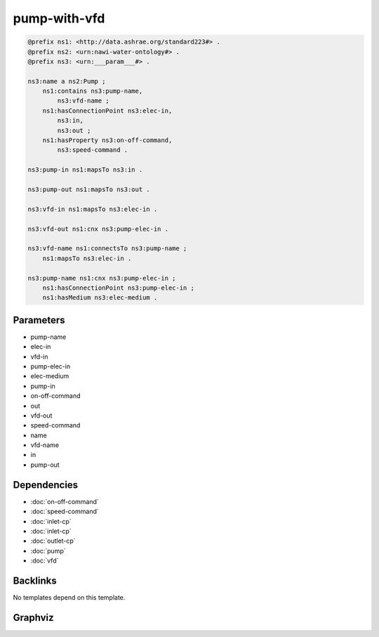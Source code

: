 
pump-with-vfd
#############

.. code-block:: turtle

    @prefix ns1: <http://data.ashrae.org/standard223#> .
    @prefix ns2: <urn:nawi-water-ontology#> .
    @prefix ns3: <urn:___param___#> .
    
    ns3:name a ns2:Pump ;
        ns1:contains ns3:pump-name,
            ns3:vfd-name ;
        ns1:hasConnectionPoint ns3:elec-in,
            ns3:in,
            ns3:out ;
        ns1:hasProperty ns3:on-off-command,
            ns3:speed-command .
    
    ns3:pump-in ns1:mapsTo ns3:in .
    
    ns3:pump-out ns1:mapsTo ns3:out .
    
    ns3:vfd-in ns1:mapsTo ns3:elec-in .
    
    ns3:vfd-out ns1:cnx ns3:pump-elec-in .
    
    ns3:vfd-name ns1:connectsTo ns3:pump-name ;
        ns1:mapsTo ns3:elec-in .
    
    ns3:pump-name ns1:cnx ns3:pump-elec-in ;
        ns1:hasConnectionPoint ns3:pump-elec-in ;
        ns1:hasMedium ns3:elec-medium .
    
    

Parameters
----------

- pump-name
- elec-in
- vfd-in
- pump-elec-in
- elec-medium
- pump-in
- on-off-command
- out
- vfd-out
- speed-command
- name
- vfd-name
- in
- pump-out

Dependencies
------------

- :doc:`on-off-command`
- :doc:`speed-command`
- :doc:`inlet-cp`
- :doc:`inlet-cp`
- :doc:`outlet-cp`
- :doc:`pump`
- :doc:`vfd`


Backlinks
---------

No templates depend on this template.

Graphviz
--------

.. graphviz::

        digraph G {
    node [fontname="DejaVu Sans"];
    node0 -> node1 [color=BLACK, label=< <font point-size='10' color='#336633'>rdf:type</font> >];
    node2 -> node3 [color=BLACK, label=< <font point-size='10' color='#336633'>ns1:mapsTo</font> >];
    node4 -> node5 [color=BLACK, label=< <font point-size='10' color='#336633'>ns1:hasConnectionPoint</font> >];
    node6 -> node4 [color=BLACK, label=< <font point-size='10' color='#336633'>ns1:connectsTo</font> >];
    node4 -> node7 [color=BLACK, label=< <font point-size='10' color='#336633'>ns1:hasMedium</font> >];
    node0 -> node8 [color=BLACK, label=< <font point-size='10' color='#336633'>ns1:hasConnectionPoint</font> >];
    node9 -> node10 [color=BLACK, label=< <font point-size='10' color='#336633'>ns1:mapsTo</font> >];
    node0 -> node11 [color=BLACK, label=< <font point-size='10' color='#336633'>ns1:hasProperty</font> >];
    node12 -> node5 [color=BLACK, label=< <font point-size='10' color='#336633'>ns1:cnx</font> >];
    node0 -> node4 [color=BLACK, label=< <font point-size='10' color='#336633'>ns1:contains</font> >];
    node0 -> node10 [color=BLACK, label=< <font point-size='10' color='#336633'>ns1:hasConnectionPoint</font> >];
    node13 -> node8 [color=BLACK, label=< <font point-size='10' color='#336633'>ns1:mapsTo</font> >];
    node0 -> node6 [color=BLACK, label=< <font point-size='10' color='#336633'>ns1:contains</font> >];
    node6 -> node3 [color=BLACK, label=< <font point-size='10' color='#336633'>ns1:mapsTo</font> >];
    node0 -> node14 [color=BLACK, label=< <font point-size='10' color='#336633'>ns1:hasProperty</font> >];
    node4 -> node5 [color=BLACK, label=< <font point-size='10' color='#336633'>ns1:cnx</font> >];
    node0 -> node3 [color=BLACK, label=< <font point-size='10' color='#336633'>ns1:hasConnectionPoint</font> >];
    node0 [shape=none, color=black, label=< <table color='#666666' cellborder='0' cellspacing='0' border='1'><tr><td colspan='2' bgcolor='grey'><B>name</B></td></tr><tr><td href='urn:___param___#name' bgcolor='#eeeeee' colspan='2'><font point-size='10' color='#6666ff'>urn:___param___#name</font></td></tr></table> >];
    node1 [shape=none, color=black, label=< <table color='#666666' cellborder='0' cellspacing='0' border='1'><tr><td colspan='2' bgcolor='grey'><B>Pump</B></td></tr><tr><td href='urn:nawi-water-ontology#Pump' bgcolor='#eeeeee' colspan='2'><font point-size='10' color='#6666ff'>urn:nawi-water-ontology#Pump</font></td></tr></table> >];
    node2 [shape=none, color=black, label=< <table color='#666666' cellborder='0' cellspacing='0' border='1'><tr><td colspan='2' bgcolor='grey'><B>vfd-in</B></td></tr><tr><td href='urn:___param___#vfd-in' bgcolor='#eeeeee' colspan='2'><font point-size='10' color='#6666ff'>urn:___param___#vfd-in</font></td></tr></table> >];
    node3 [shape=none, color=black, label=< <table color='#666666' cellborder='0' cellspacing='0' border='1'><tr><td colspan='2' bgcolor='grey'><B>elec-in</B></td></tr><tr><td href='urn:___param___#elec-in' bgcolor='#eeeeee' colspan='2'><font point-size='10' color='#6666ff'>urn:___param___#elec-in</font></td></tr></table> >];
    node4 [shape=none, color=black, label=< <table color='#666666' cellborder='0' cellspacing='0' border='1'><tr><td colspan='2' bgcolor='grey'><B>pump-name</B></td></tr><tr><td href='urn:___param___#pump-name' bgcolor='#eeeeee' colspan='2'><font point-size='10' color='#6666ff'>urn:___param___#pump-name</font></td></tr></table> >];
    node5 [shape=none, color=black, label=< <table color='#666666' cellborder='0' cellspacing='0' border='1'><tr><td colspan='2' bgcolor='grey'><B>pump-elec-in</B></td></tr><tr><td href='urn:___param___#pump-elec-in' bgcolor='#eeeeee' colspan='2'><font point-size='10' color='#6666ff'>urn:___param___#pump-elec-in</font></td></tr></table> >];
    node6 [shape=none, color=black, label=< <table color='#666666' cellborder='0' cellspacing='0' border='1'><tr><td colspan='2' bgcolor='grey'><B>vfd-name</B></td></tr><tr><td href='urn:___param___#vfd-name' bgcolor='#eeeeee' colspan='2'><font point-size='10' color='#6666ff'>urn:___param___#vfd-name</font></td></tr></table> >];
    node7 [shape=none, color=black, label=< <table color='#666666' cellborder='0' cellspacing='0' border='1'><tr><td colspan='2' bgcolor='grey'><B>elec-medium</B></td></tr><tr><td href='urn:___param___#elec-medium' bgcolor='#eeeeee' colspan='2'><font point-size='10' color='#6666ff'>urn:___param___#elec-medium</font></td></tr></table> >];
    node8 [shape=none, color=black, label=< <table color='#666666' cellborder='0' cellspacing='0' border='1'><tr><td colspan='2' bgcolor='grey'><B>out</B></td></tr><tr><td href='urn:___param___#out' bgcolor='#eeeeee' colspan='2'><font point-size='10' color='#6666ff'>urn:___param___#out</font></td></tr></table> >];
    node9 [shape=none, color=black, label=< <table color='#666666' cellborder='0' cellspacing='0' border='1'><tr><td colspan='2' bgcolor='grey'><B>pump-in</B></td></tr><tr><td href='urn:___param___#pump-in' bgcolor='#eeeeee' colspan='2'><font point-size='10' color='#6666ff'>urn:___param___#pump-in</font></td></tr></table> >];
    node10 [shape=none, color=black, label=< <table color='#666666' cellborder='0' cellspacing='0' border='1'><tr><td colspan='2' bgcolor='grey'><B>in</B></td></tr><tr><td href='urn:___param___#in' bgcolor='#eeeeee' colspan='2'><font point-size='10' color='#6666ff'>urn:___param___#in</font></td></tr></table> >];
    node11 [shape=none, color=black, label=< <table color='#666666' cellborder='0' cellspacing='0' border='1'><tr><td colspan='2' bgcolor='grey'><B>on-off-command</B></td></tr><tr><td href='urn:___param___#on-off-command' bgcolor='#eeeeee' colspan='2'><font point-size='10' color='#6666ff'>urn:___param___#on-off-command</font></td></tr></table> >];
    node12 [shape=none, color=black, label=< <table color='#666666' cellborder='0' cellspacing='0' border='1'><tr><td colspan='2' bgcolor='grey'><B>vfd-out</B></td></tr><tr><td href='urn:___param___#vfd-out' bgcolor='#eeeeee' colspan='2'><font point-size='10' color='#6666ff'>urn:___param___#vfd-out</font></td></tr></table> >];
    node13 [shape=none, color=black, label=< <table color='#666666' cellborder='0' cellspacing='0' border='1'><tr><td colspan='2' bgcolor='grey'><B>pump-out</B></td></tr><tr><td href='urn:___param___#pump-out' bgcolor='#eeeeee' colspan='2'><font point-size='10' color='#6666ff'>urn:___param___#pump-out</font></td></tr></table> >];
    node14 [shape=none, color=black, label=< <table color='#666666' cellborder='0' cellspacing='0' border='1'><tr><td colspan='2' bgcolor='grey'><B>speed-command</B></td></tr><tr><td href='urn:___param___#speed-command' bgcolor='#eeeeee' colspan='2'><font point-size='10' color='#6666ff'>urn:___param___#speed-command</font></td></tr></table> >];
    }
    

.. collapse:: Template With Inline Dependencies

    .. graphviz::

                digraph G {
        node [fontname="DejaVu Sans"];
        node0 -> node1 [color=BLACK, label=< <font point-size='10' color='#336633'>ns1:mapsTo</font> >];
        node2 -> node3 [color=BLACK, label=< <font point-size='10' color='#336633'>ns1:hasConnectionPoint</font> >];
        node4 -> node5 [color=BLACK, label=< <font point-size='10' color='#336633'>ns1:mapsTo</font> >];
        node5 -> node6 [color=BLACK, label=< <font point-size='10' color='#336633'>ns1:hasMedium</font> >];
        node7 -> node8 [color=BLACK, label=< <font point-size='10' color='#336633'>ns2:hasUnit</font> >];
        node9 -> node10 [color=BLACK, label=< <font point-size='10' color='#336633'>ns1:hasMedium</font> >];
        node11 -> node12 [color=BLACK, label=< <font point-size='10' color='#336633'>ns1:hasMedium</font> >];
        node13 -> node14 [color=BLACK, label=< <font point-size='10' color='#336633'>rdf:type</font> >];
        node15 -> node16 [color=BLACK, label=< <font point-size='10' color='#336633'>rdf:type</font> >];
        node17 -> node3 [color=BLACK, label=< <font point-size='10' color='#336633'>ns1:cnx</font> >];
        node18 -> node19 [color=BLACK, label=< <font point-size='10' color='#336633'>ns1:hasMedium</font> >];
        node2 -> node0 [color=BLACK, label=< <font point-size='10' color='#336633'>ns1:hasConnectionPoint</font> >];
        node5 -> node20 [color=BLACK, label=< <font point-size='10' color='#336633'>rdf:type</font> >];
        node21 -> node13 [color=BLACK, label=< <font point-size='10' color='#336633'>ns1:contains</font> >];
        node22 -> node12 [color=BLACK, label=< <font point-size='10' color='#336633'>ns1:hasMedium</font> >];
        node17 -> node10 [color=BLACK, label=< <font point-size='10' color='#336633'>ns1:hasMedium</font> >];
        node21 -> node4 [color=BLACK, label=< <font point-size='10' color='#336633'>ns1:hasConnectionPoint</font> >];
        node22 -> node4 [color=BLACK, label=< <font point-size='10' color='#336633'>ns1:mapsTo</font> >];
        node22 -> node20 [color=BLACK, label=< <font point-size='10' color='#336633'>rdf:type</font> >];
        node23 -> node24 [color=BLACK, label=< <font point-size='10' color='#336633'>ns1:mapsTo</font> >];
        node23 -> node25 [color=BLACK, label=< <font point-size='10' color='#336633'>rdf:type</font> >];
        node4 -> node6 [color=BLACK, label=< <font point-size='10' color='#336633'>ns1:hasMedium</font> >];
        node0 -> node20 [color=BLACK, label=< <font point-size='10' color='#336633'>rdf:type</font> >];
        node17 -> node9 [color=BLACK, label=< <font point-size='10' color='#336633'>ns1:mapsTo</font> >];
        node26 -> node27 [color=BLACK, label=< <font point-size='10' color='#336633'>ns1:hasMedium</font> >];
        node23 -> node28 [color=BLACK, label=< <font point-size='10' color='#336633'>ns1:hasMedium</font> >];
        node1 -> node20 [color=BLACK, label=< <font point-size='10' color='#336633'>rdf:type</font> >];
        node13 -> node17 [color=BLACK, label=< <font point-size='10' color='#336633'>ns1:hasConnectionPoint</font> >];
        node15 -> node29 [color=BLACK, label=< <font point-size='10' color='#336633'>ns1:hasEnumerationKind</font> >];
        node21 -> node7 [color=BLACK, label=< <font point-size='10' color='#336633'>ns1:hasProperty</font> >];
        node2 -> node3 [color=BLACK, label=< <font point-size='10' color='#336633'>ns1:cnx</font> >];
        node30 -> node20 [color=BLACK, label=< <font point-size='10' color='#336633'>rdf:type</font> >];
        node13 -> node2 [color=BLACK, label=< <font point-size='10' color='#336633'>ns1:connectsTo</font> >];
        node31 -> node25 [color=BLACK, label=< <font point-size='10' color='#336633'>rdf:type</font> >];
        node21 -> node32 [color=BLACK, label=< <font point-size='10' color='#336633'>rdf:type</font> >];
        node21 -> node26 [color=BLACK, label=< <font point-size='10' color='#336633'>ns1:hasConnectionPoint</font> >];
        node24 -> node25 [color=BLACK, label=< <font point-size='10' color='#336633'>rdf:type</font> >];
        node11 -> node20 [color=BLACK, label=< <font point-size='10' color='#336633'>rdf:type</font> >];
        node24 -> node28 [color=BLACK, label=< <font point-size='10' color='#336633'>ns1:hasMedium</font> >];
        node18 -> node30 [color=BLACK, label=< <font point-size='10' color='#336633'>ns1:mapsTo</font> >];
        node13 -> node33 [color=BLACK, label=< <font point-size='10' color='#336633'>ns1:hasRole</font> >];
        node13 -> node4 [color=BLACK, label=< <font point-size='10' color='#336633'>ns1:mapsTo</font> >];
        node9 -> node25 [color=BLACK, label=< <font point-size='10' color='#336633'>rdf:type</font> >];
        node31 -> node27 [color=BLACK, label=< <font point-size='10' color='#336633'>ns1:hasMedium</font> >];
        node26 -> node25 [color=BLACK, label=< <font point-size='10' color='#336633'>rdf:type</font> >];
        node22 -> node11 [color=BLACK, label=< <font point-size='10' color='#336633'>ns1:mapsTo</font> >];
        node2 -> node34 [color=BLACK, label=< <font point-size='10' color='#336633'>ns1:hasMedium</font> >];
        node13 -> node22 [color=BLACK, label=< <font point-size='10' color='#336633'>ns1:hasConnectionPoint</font> >];
        node30 -> node19 [color=BLACK, label=< <font point-size='10' color='#336633'>ns1:hasMedium</font> >];
        node18 -> node20 [color=BLACK, label=< <font point-size='10' color='#336633'>rdf:type</font> >];
        node2 -> node35 [color=BLACK, label=< <font point-size='10' color='#336633'>ns1:hasRole</font> >];
        node0 -> node18 [color=BLACK, label=< <font point-size='10' color='#336633'>ns1:mapsTo</font> >];
        node21 -> node15 [color=BLACK, label=< <font point-size='10' color='#336633'>ns1:hasProperty</font> >];
        node4 -> node20 [color=BLACK, label=< <font point-size='10' color='#336633'>rdf:type</font> >];
        node2 -> node32 [color=BLACK, label=< <font point-size='10' color='#336633'>rdf:type</font> >];
        node26 -> node31 [color=BLACK, label=< <font point-size='10' color='#336633'>ns1:mapsTo</font> >];
        node7 -> node36 [color=BLACK, label=< <font point-size='10' color='#336633'>ns2:hasQuantityKind</font> >];
        node17 -> node25 [color=BLACK, label=< <font point-size='10' color='#336633'>rdf:type</font> >];
        node21 -> node2 [color=BLACK, label=< <font point-size='10' color='#336633'>ns1:contains</font> >];
        node21 -> node18 [color=BLACK, label=< <font point-size='10' color='#336633'>ns1:hasConnectionPoint</font> >];
        node2 -> node23 [color=BLACK, label=< <font point-size='10' color='#336633'>ns1:hasConnectionPoint</font> >];
        node23 -> node26 [color=BLACK, label=< <font point-size='10' color='#336633'>ns1:mapsTo</font> >];
        node0 -> node37 [color=BLACK, label=< <font point-size='10' color='#336633'>ns1:hasMedium</font> >];
        node7 -> node38 [color=BLACK, label=< <font point-size='10' color='#336633'>rdf:type</font> >];
        node1 -> node37 [color=BLACK, label=< <font point-size='10' color='#336633'>ns1:hasMedium</font> >];
        node0 [shape=none, color=black, label=< <table color='#666666' cellborder='0' cellspacing='0' border='1'><tr><td colspan='2' bgcolor='grey'><B>pump-in</B></td></tr><tr><td href='urn:___param___#pump-in' bgcolor='#eeeeee' colspan='2'><font point-size='10' color='#6666ff'>urn:___param___#pump-in</font></td></tr></table> >];
        node1 [shape=none, color=black, label=< <table color='#666666' cellborder='0' cellspacing='0' border='1'><tr><td colspan='2' bgcolor='grey'><B>pump-name-in-mapsto</B></td></tr><tr><td href='urn:___param___#pump-name-in-mapsto' bgcolor='#eeeeee' colspan='2'><font point-size='10' color='#6666ff'>urn:___param___#pump-name-in-mapsto</font></td></tr></table> >];
        node2 [shape=none, color=black, label=< <table color='#666666' cellborder='0' cellspacing='0' border='1'><tr><td colspan='2' bgcolor='grey'><B>pump-name</B></td></tr><tr><td href='urn:___param___#pump-name' bgcolor='#eeeeee' colspan='2'><font point-size='10' color='#6666ff'>urn:___param___#pump-name</font></td></tr></table> >];
        node3 [shape=none, color=black, label=< <table color='#666666' cellborder='0' cellspacing='0' border='1'><tr><td colspan='2' bgcolor='grey'><B>pump-elec-in</B></td></tr><tr><td href='urn:___param___#pump-elec-in' bgcolor='#eeeeee' colspan='2'><font point-size='10' color='#6666ff'>urn:___param___#pump-elec-in</font></td></tr></table> >];
        node4 [shape=none, color=black, label=< <table color='#666666' cellborder='0' cellspacing='0' border='1'><tr><td colspan='2' bgcolor='grey'><B>elec-in</B></td></tr><tr><td href='urn:___param___#elec-in' bgcolor='#eeeeee' colspan='2'><font point-size='10' color='#6666ff'>urn:___param___#elec-in</font></td></tr></table> >];
        node5 [shape=none, color=black, label=< <table color='#666666' cellborder='0' cellspacing='0' border='1'><tr><td colspan='2' bgcolor='grey'><B>elec-in-mapsto</B></td></tr><tr><td href='urn:___param___#elec-in-mapsto' bgcolor='#eeeeee' colspan='2'><font point-size='10' color='#6666ff'>urn:___param___#elec-in-mapsto</font></td></tr></table> >];
        node6 [shape=none, color=black, label=< <table color='#666666' cellborder='0' cellspacing='0' border='1'><tr><td colspan='2' bgcolor='grey'><B>elec-in-medium</B></td></tr><tr><td href='urn:___param___#elec-in-medium' bgcolor='#eeeeee' colspan='2'><font point-size='10' color='#6666ff'>urn:___param___#elec-in-medium</font></td></tr></table> >];
        node7 [shape=none, color=black, label=< <table color='#666666' cellborder='0' cellspacing='0' border='1'><tr><td colspan='2' bgcolor='grey'><B>speed-command</B></td></tr><tr><td href='urn:___param___#speed-command' bgcolor='#eeeeee' colspan='2'><font point-size='10' color='#6666ff'>urn:___param___#speed-command</font></td></tr></table> >];
        node8 [shape=none, color=black, label=< <table color='#666666' cellborder='0' cellspacing='0' border='1'><tr><td colspan='2' bgcolor='grey'><B>PERCENT</B></td></tr><tr><td href='http://qudt.org/vocab/unit/PERCENT' bgcolor='#eeeeee' colspan='2'><font point-size='10' color='#6666ff'>http://qudt.org/vocab/unit/PERCENT</font></td></tr></table> >];
        node9 [shape=none, color=black, label=< <table color='#666666' cellborder='0' cellspacing='0' border='1'><tr><td colspan='2' bgcolor='grey'><B>vfd-name-out-mapsto</B></td></tr><tr><td href='urn:___param___#vfd-name-out-mapsto' bgcolor='#eeeeee' colspan='2'><font point-size='10' color='#6666ff'>urn:___param___#vfd-name-out-mapsto</font></td></tr></table> >];
        node10 [shape=none, color=black, label=< <table color='#666666' cellborder='0' cellspacing='0' border='1'><tr><td colspan='2' bgcolor='grey'><B>vfd-name-out-medium</B></td></tr><tr><td href='urn:___param___#vfd-name-out-medium' bgcolor='#eeeeee' colspan='2'><font point-size='10' color='#6666ff'>urn:___param___#vfd-name-out-medium</font></td></tr></table> >];
        node11 [shape=none, color=black, label=< <table color='#666666' cellborder='0' cellspacing='0' border='1'><tr><td colspan='2' bgcolor='grey'><B>vfd-name-in-mapsto</B></td></tr><tr><td href='urn:___param___#vfd-name-in-mapsto' bgcolor='#eeeeee' colspan='2'><font point-size='10' color='#6666ff'>urn:___param___#vfd-name-in-mapsto</font></td></tr></table> >];
        node12 [shape=none, color=black, label=< <table color='#666666' cellborder='0' cellspacing='0' border='1'><tr><td colspan='2' bgcolor='grey'><B>vfd-name-in-medium</B></td></tr><tr><td href='urn:___param___#vfd-name-in-medium' bgcolor='#eeeeee' colspan='2'><font point-size='10' color='#6666ff'>urn:___param___#vfd-name-in-medium</font></td></tr></table> >];
        node13 [shape=none, color=black, label=< <table color='#666666' cellborder='0' cellspacing='0' border='1'><tr><td colspan='2' bgcolor='grey'><B>vfd-name</B></td></tr><tr><td href='urn:___param___#vfd-name' bgcolor='#eeeeee' colspan='2'><font point-size='10' color='#6666ff'>urn:___param___#vfd-name</font></td></tr></table> >];
        node14 [shape=none, color=black, label=< <table color='#666666' cellborder='0' cellspacing='0' border='1'><tr><td colspan='2' bgcolor='grey'><B>VariableFrequencyDrive</B></td></tr><tr><td href='urn:nawi-water-ontology#VariableFrequencyDrive' bgcolor='#eeeeee' colspan='2'><font point-size='10' color='#6666ff'>urn:nawi-water-ontology#VariableFrequencyDrive</font></td></tr></table> >];
        node15 [shape=none, color=black, label=< <table color='#666666' cellborder='0' cellspacing='0' border='1'><tr><td colspan='2' bgcolor='grey'><B>on-off-command</B></td></tr><tr><td href='urn:___param___#on-off-command' bgcolor='#eeeeee' colspan='2'><font point-size='10' color='#6666ff'>urn:___param___#on-off-command</font></td></tr></table> >];
        node16 [shape=none, color=black, label=< <table color='#666666' cellborder='0' cellspacing='0' border='1'><tr><td colspan='2' bgcolor='grey'><B>EnumeratedActuatableProperty</B></td></tr><tr><td href='http://data.ashrae.org/standard223#EnumeratedActuatableProperty' bgcolor='#eeeeee' colspan='2'><font point-size='10' color='#6666ff'>http://data.ashrae.org/standard223#EnumeratedActuatableProperty</font></td></tr></table> >];
        node17 [shape=none, color=black, label=< <table color='#666666' cellborder='0' cellspacing='0' border='1'><tr><td colspan='2' bgcolor='grey'><B>vfd-out</B></td></tr><tr><td href='urn:___param___#vfd-out' bgcolor='#eeeeee' colspan='2'><font point-size='10' color='#6666ff'>urn:___param___#vfd-out</font></td></tr></table> >];
        node18 [shape=none, color=black, label=< <table color='#666666' cellborder='0' cellspacing='0' border='1'><tr><td colspan='2' bgcolor='grey'><B>in</B></td></tr><tr><td href='urn:___param___#in' bgcolor='#eeeeee' colspan='2'><font point-size='10' color='#6666ff'>urn:___param___#in</font></td></tr></table> >];
        node19 [shape=none, color=black, label=< <table color='#666666' cellborder='0' cellspacing='0' border='1'><tr><td colspan='2' bgcolor='grey'><B>in-medium</B></td></tr><tr><td href='urn:___param___#in-medium' bgcolor='#eeeeee' colspan='2'><font point-size='10' color='#6666ff'>urn:___param___#in-medium</font></td></tr></table> >];
        node20 [shape=none, color=black, label=< <table color='#666666' cellborder='0' cellspacing='0' border='1'><tr><td colspan='2' bgcolor='grey'><B>InletConnectionPoint</B></td></tr><tr><td href='http://data.ashrae.org/standard223#InletConnectionPoint' bgcolor='#eeeeee' colspan='2'><font point-size='10' color='#6666ff'>http://data.ashrae.org/standard223#InletConnectionPoint</font></td></tr></table> >];
        node21 [shape=none, color=black, label=< <table color='#666666' cellborder='0' cellspacing='0' border='1'><tr><td colspan='2' bgcolor='grey'><B>name</B></td></tr><tr><td href='urn:___param___#name' bgcolor='#eeeeee' colspan='2'><font point-size='10' color='#6666ff'>urn:___param___#name</font></td></tr></table> >];
        node22 [shape=none, color=black, label=< <table color='#666666' cellborder='0' cellspacing='0' border='1'><tr><td colspan='2' bgcolor='grey'><B>vfd-in</B></td></tr><tr><td href='urn:___param___#vfd-in' bgcolor='#eeeeee' colspan='2'><font point-size='10' color='#6666ff'>urn:___param___#vfd-in</font></td></tr></table> >];
        node23 [shape=none, color=black, label=< <table color='#666666' cellborder='0' cellspacing='0' border='1'><tr><td colspan='2' bgcolor='grey'><B>pump-out</B></td></tr><tr><td href='urn:___param___#pump-out' bgcolor='#eeeeee' colspan='2'><font point-size='10' color='#6666ff'>urn:___param___#pump-out</font></td></tr></table> >];
        node24 [shape=none, color=black, label=< <table color='#666666' cellborder='0' cellspacing='0' border='1'><tr><td colspan='2' bgcolor='grey'><B>pump-name-out-mapsto</B></td></tr><tr><td href='urn:___param___#pump-name-out-mapsto' bgcolor='#eeeeee' colspan='2'><font point-size='10' color='#6666ff'>urn:___param___#pump-name-out-mapsto</font></td></tr></table> >];
        node25 [shape=none, color=black, label=< <table color='#666666' cellborder='0' cellspacing='0' border='1'><tr><td colspan='2' bgcolor='grey'><B>OutletConnectionPoint</B></td></tr><tr><td href='http://data.ashrae.org/standard223#OutletConnectionPoint' bgcolor='#eeeeee' colspan='2'><font point-size='10' color='#6666ff'>http://data.ashrae.org/standard223#OutletConnectionPoint</font></td></tr></table> >];
        node26 [shape=none, color=black, label=< <table color='#666666' cellborder='0' cellspacing='0' border='1'><tr><td colspan='2' bgcolor='grey'><B>out</B></td></tr><tr><td href='urn:___param___#out' bgcolor='#eeeeee' colspan='2'><font point-size='10' color='#6666ff'>urn:___param___#out</font></td></tr></table> >];
        node27 [shape=none, color=black, label=< <table color='#666666' cellborder='0' cellspacing='0' border='1'><tr><td colspan='2' bgcolor='grey'><B>out-medium</B></td></tr><tr><td href='urn:___param___#out-medium' bgcolor='#eeeeee' colspan='2'><font point-size='10' color='#6666ff'>urn:___param___#out-medium</font></td></tr></table> >];
        node28 [shape=none, color=black, label=< <table color='#666666' cellborder='0' cellspacing='0' border='1'><tr><td colspan='2' bgcolor='grey'><B>pump-name-out-medium</B></td></tr><tr><td href='urn:___param___#pump-name-out-medium' bgcolor='#eeeeee' colspan='2'><font point-size='10' color='#6666ff'>urn:___param___#pump-name-out-medium</font></td></tr></table> >];
        node29 [shape=none, color=black, label=< <table color='#666666' cellborder='0' cellspacing='0' border='1'><tr><td colspan='2' bgcolor='grey'><B>EnumerationKind-OnOff</B></td></tr><tr><td href='http://data.ashrae.org/standard223#EnumerationKind-OnOff' bgcolor='#eeeeee' colspan='2'><font point-size='10' color='#6666ff'>http://data.ashrae.org/standard223#EnumerationKind-OnOff</font></td></tr></table> >];
        node30 [shape=none, color=black, label=< <table color='#666666' cellborder='0' cellspacing='0' border='1'><tr><td colspan='2' bgcolor='grey'><B>in-mapsto</B></td></tr><tr><td href='urn:___param___#in-mapsto' bgcolor='#eeeeee' colspan='2'><font point-size='10' color='#6666ff'>urn:___param___#in-mapsto</font></td></tr></table> >];
        node31 [shape=none, color=black, label=< <table color='#666666' cellborder='0' cellspacing='0' border='1'><tr><td colspan='2' bgcolor='grey'><B>out-mapsto</B></td></tr><tr><td href='urn:___param___#out-mapsto' bgcolor='#eeeeee' colspan='2'><font point-size='10' color='#6666ff'>urn:___param___#out-mapsto</font></td></tr></table> >];
        node32 [shape=none, color=black, label=< <table color='#666666' cellborder='0' cellspacing='0' border='1'><tr><td colspan='2' bgcolor='grey'><B>Pump</B></td></tr><tr><td href='urn:nawi-water-ontology#Pump' bgcolor='#eeeeee' colspan='2'><font point-size='10' color='#6666ff'>urn:nawi-water-ontology#Pump</font></td></tr></table> >];
        node33 [shape=none, color=black, label=< <table color='#666666' cellborder='0' cellspacing='0' border='1'><tr><td colspan='2' bgcolor='grey'><B>vfd-name-role</B></td></tr><tr><td href='urn:___param___#vfd-name-role' bgcolor='#eeeeee' colspan='2'><font point-size='10' color='#6666ff'>urn:___param___#vfd-name-role</font></td></tr></table> >];
        node34 [shape=none, color=black, label=< <table color='#666666' cellborder='0' cellspacing='0' border='1'><tr><td colspan='2' bgcolor='grey'><B>elec-medium</B></td></tr><tr><td href='urn:___param___#elec-medium' bgcolor='#eeeeee' colspan='2'><font point-size='10' color='#6666ff'>urn:___param___#elec-medium</font></td></tr></table> >];
        node35 [shape=none, color=black, label=< <table color='#666666' cellborder='0' cellspacing='0' border='1'><tr><td colspan='2' bgcolor='grey'><B>pump-name-role</B></td></tr><tr><td href='urn:___param___#pump-name-role' bgcolor='#eeeeee' colspan='2'><font point-size='10' color='#6666ff'>urn:___param___#pump-name-role</font></td></tr></table> >];
        node36 [shape=none, color=black, label=< <table color='#666666' cellborder='0' cellspacing='0' border='1'><tr><td colspan='2' bgcolor='grey'><B>SpeedRatio</B></td></tr><tr><td href='http://qudt.org/vocab/quantitykind/SpeedRatio' bgcolor='#eeeeee' colspan='2'><font point-size='10' color='#6666ff'>http://qudt.org/vocab/quantitykind/SpeedRatio</font></td></tr></table> >];
        node37 [shape=none, color=black, label=< <table color='#666666' cellborder='0' cellspacing='0' border='1'><tr><td colspan='2' bgcolor='grey'><B>pump-name-in-medium</B></td></tr><tr><td href='urn:___param___#pump-name-in-medium' bgcolor='#eeeeee' colspan='2'><font point-size='10' color='#6666ff'>urn:___param___#pump-name-in-medium</font></td></tr></table> >];
        node38 [shape=none, color=black, label=< <table color='#666666' cellborder='0' cellspacing='0' border='1'><tr><td colspan='2' bgcolor='grey'><B>QuantifiableActuatableProperty</B></td></tr><tr><td href='http://data.ashrae.org/standard223#QuantifiableActuatableProperty' bgcolor='#eeeeee' colspan='2'><font point-size='10' color='#6666ff'>http://data.ashrae.org/standard223#QuantifiableActuatableProperty</font></td></tr></table> >];
        }
        
